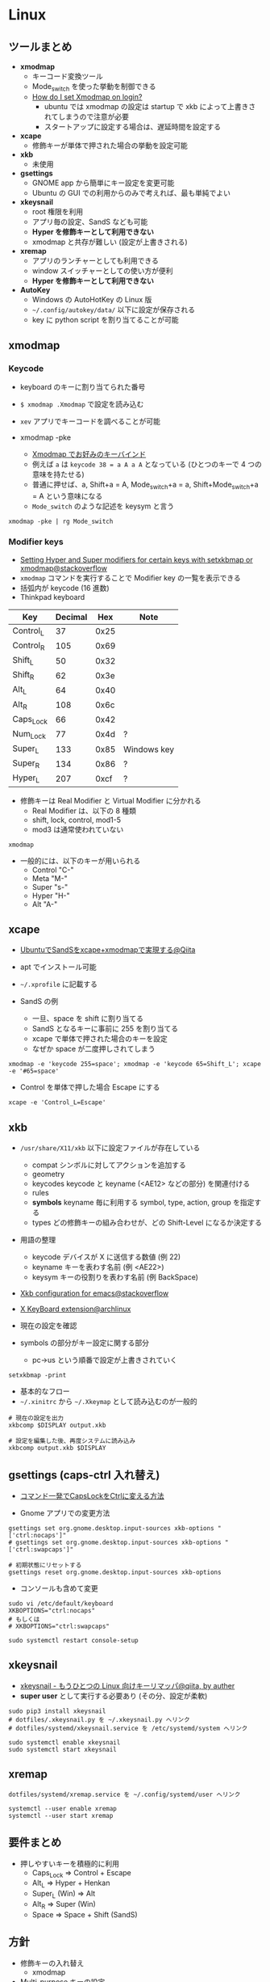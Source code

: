 #+STARTUP: fold indent inlineimages

* Linux
** ツールまとめ

- *xmodmap*
  - キーコード変換ツール
  - Mode_switch を使った挙動を制御できる
  - [[https://askubuntu.com/questions/54157/how-do-i-set-xmodmap-on-login][How do I set Xmodmap on login?]]
    - ubuntu では xmodmap の設定は startup で xkb によって上書きされてしまうので注意が必要
    - スタートアップに設定する場合は、遅延時間を設定する

- *xcape*
  - 修飾キーが単体で押された場合の挙動を設定可能

- *xkb*
  - 未使用

- *gsettings*
  - GNOME app から簡単にキー設定を変更可能
  - Ubuntu の GUI での利用からのみで考えれば、最も単純でよい

- *xkeysnail*
  - root 権限を利用
  - アプリ毎の設定、SandS なども可能
  - *Hyper を修飾キーとして利用できない*
  - xmodmap と共存が難しい (設定が上書きされる)

- *xremap*
  - アプリのランチャーとしても利用できる
  - window スイッチャーとしての使い方が便利
  - *Hyper を修飾キーとして利用できない*

- *AutoKey*
  - Windows の AutoHotKey の Linux 版
  - =~/.config/autokey/data/= 以下に設定が保存される
  - key に python script を割り当てることが可能

** xmodmap
*** Keycode

- keyboard のキーに割り当てられた番号
- =$ xmodmap .Xmodmap= で設定を読み込む

- =xev= アプリでキーコードを調べることが可能
- xmodmap -pke
  - [[https://bearmini.hatenablog.com/entry/2013/07/12/161637][Xmodmap でお好みのキーバインド]]
  - 例えば =a= は =keycode 38 = a A a A= となっている (ひとつのキーで 4 つの意味を持たせる)
  - 普通に押せば、a, Shift+a = A, Mode_switch+a = a, Shift+Mode_switch+a = A という意味になる
  - =Mode_switch= のような記述を keysym と言う

#+begin_src shell
xmodmap -pke | rg Mode_switch
#+end_src

#+RESULTS:
: keycode 203 = Mode_switch NoSymbol Mode_switch

*** Modifier keys

- [[https://superuser.com/questions/417568/setting-hyper-and-super-modifiers-for-certain-keys-with-setxkbmap-or-xmodmap][Setting Hyper and Super modifiers for certain keys with setxkbmap or xmodmap@stackoverflow]]
- =xmodmap= コマンドを実行することで Modifier key の一覧を表示できる
- 括弧内が keycode (16 進数)
- Thinkpad keyboard

| Key       | Decimal |  Hex | Note        |
|-----------+---------+------+-------------|
| Control_L |      37 | 0x25 |             |
| Control_R |     105 | 0x69 |             |
| Shift_L   |      50 | 0x32 |             |
| Shift_R   |      62 | 0x3e |             |
| Alt_L     |      64 | 0x40 |             |
| Alt_R     |     108 | 0x6c |             |
| Caps_Lock |      66 | 0x42 |             |
| Num_Lock  |      77 | 0x4d | ?           |
| Super_L   |     133 | 0x85 | Windows key |
| Super_R   |     134 | 0x86 | ?           |
| Hyper_L   |     207 | 0xcf | ?           |

- 修飾キーは Real Modifier と Virtual Modifier に分かれる
  - Real Modifier は、以下の 8 種類
  - shift, lock, control, mod1-5
  - mod3 は通常使われていない
#+begin_src shell :results output
xmodmap
#+end_src

#+RESULTS:
#+begin_example
xmodmap:  up to 4 keys per modifier, (keycodes in parentheses):

shift       Shift_L (0x32),  Shift_R (0x3e)
lock        Caps_Lock (0x42)
control     Control_L (0x25),  Control_L (0x42),  Control_R (0x69)
mod1        Alt_L (0x40),  Alt_R (0x6c),  Meta_L (0xcd)
mod2        Num_Lock (0x4d)
mod3      
mod4        Super_L (0x85),  Super_R (0x86),  Super_L (0xce),  Hyper_L (0xcf)
mod5        ISO_Level3_Shift (0x5c),  Mode_switch (0xcb)

#+end_example

- 一般的には、以下のキーが用いられる
  - Control "C-"
  - Meta    "M-"
  - Super   "s-"
  - Hyper   "H-"
  - Alt     "A-"

** xcape

- [[https://qiita.com/ychubachi@github/items/95830219f1bdf912280b][UbuntuでSandSをxcape+xmodmapで実現する@Qiita]]
- apt でインストール可能
- =~/.xprofile= に記載する

- SandS の例
  - 一旦、space を shift に割り当てる
  - SandS となるキーに事前に 255 を割り当てる
  - xcape で単体で押された場合のキーを設定
  - なぜか space が二度押しされてしまう
#+begin_src shell
xmodmap -e 'keycode 255=space'; xmodmap -e 'keycode 65=Shift_L'; xcape -e '#65=space'
#+end_src

- Control を単体で押した場合 Escape にする
#+begin_src shell
xcape -e 'Control_L=Escape'
#+end_src

** xkb

- =/usr/share/X11/xkb= 以下に設定ファイルが存在している
  - compat   シンボルに対してアクションを追加する
  - geometry 
  - keycodes keycode と keyname (<AE12> などの部分) を関連付ける
  - rules
  - *symbols*  keyname 毎に利用する symbol, type, action, group を指定する
  - types    どの修飾キーの組み合わせが、どの Shift-Level になるか決定する

- 用語の整理
  - keycode デバイスが X に送信する数値 (例 22)
  - keyname キーを表わす名前 (例 <AE22>)
  - keysym  キーの役割りを表わす名前 (例 BackSpace)

- [[https://stackoverflow.com/questions/28527938/xkb-configuration-for-emacs][Xkb configuration for emacs@stackoverflow]]
- [[https://wiki.archlinux.jp/index.php/X_KeyBoard_extension][X KeyBoard extension@archlinux]] 

- 現在の設定を確認
- symbols の部分がキー設定に関する部分
  - pc->us という順番で設定が上書きされていく
#+begin_src shell :results raw
setxkbmap -print
#+end_src

#+RESULTS:
xkb_keymap {
	xkb_keycodes  { include "evdev+aliases(qwerty)"	};
	xkb_types     { include "complete"	};
	xkb_compat    { include "complete"	};
	xkb_symbols   { include "pc+us+us:2+inet(evdev)"	};
	xkb_geometry  { include "pc(pc105)"	};
};

- 基本的なフロー
- =~/.xinitrc= から =~/.Xkeymap= として読み込むのが一般的
#+begin_src shell
# 現在の設定を出力
xkbcomp $DISPLAY output.xkb

# 設定を編集した後、再度システムに読み込み
xkbcomp output.xkb $DISPLAY 
#+end_src

** gsettings (caps-ctrl 入れ替え)

- [[https://linuxfan.info/capslock-ctrl][コマンド一発でCapsLockをCtrlに変える方法]]

- Gnome アプリでの変更方法
#+begin_src shell
gsettings set org.gnome.desktop.input-sources xkb-options "['ctrl:nocaps']"
# gsettings set org.gnome.desktop.input-sources xkb-options "['ctrl:swapcaps']"

# 初期状態にリセットする
gsettings reset org.gnome.desktop.input-sources xkb-options
#+end_src

- コンソールも含めて変更
#+begin_src shell
sudo vi /etc/default/keyboard
XKBOPTIONS="ctrl:nocaps"
# もしくは 
# XKBOPTIONS="ctrl:swapcaps"

sudo systemctl restart console-setup
#+end_src

** xkeysnail

- [[https://qiita.com/mooz@github/items/c5f25f27847333dd0b37][xkeysnail - もうひとつの Linux 向けキーリマッパ@qiita, by auther]]
- *super user* として実行する必要あり (その分、設定が柔軟)

#+begin_src shell
sudo pip3 install xkeysnail
# dotfiles/.xkeysnail.py を ~/.xkeysnail.py へリンク
# dotfiles/systemd/xkeysnail.service を /etc/systemd/system へリンク

sudo systemctl enable xkeysnail
sudo systemctl start xkeysnail
#+end_src

** xremap

#+begin_src 
dotfiles/systemd/xremap.service を ~/.config/systemd/user へリンク

systemctl --user enable xremap
systemctl --user start xremap
#+end_src

** 要件まとめ

- 押しやすいキーを積極的に利用
  - Caps_Lock => Control + Escape
  - Alt_L => Hyper + Henkan
  - Super_L (Win) => Alt
  - Alt_R => Super (Win)
  - Space => Space + Shift (SandS)

** 方針

- 修飾キーの入れ替え
  - xmodmap
- Multi-purpose キーの設定
  - xcape
    - SandS (ddskk 利用時のみ)
    - Ctrl + Escape
    - Hyper + Henkan
- hjkl 等の汎用ナビゲーション
  - autokey
    - Hyper + hjkl
- アプリのランチャー、スイッチャー
  - xremap
    - Super (Win) + x
- Emacs 内では、Hyper 修飾キーを利用

* Mac
** karabiner-element
* Emacs
** Vim/Evil
*** Keymap

- [[file::http://michael.peopleofhonoronly.com/vim/][Vim Cheatsheet]]
- [[https://bitbucket.org/lyro/evil/src/master/evil-maps.el][evil-map.el]]

- Prefix key の候補
  - space
  - ,
  - s
  - m
  - g
  - z

*** Operator

| key | operation |
|-----+-----------|
| c   | change    |
| d   | delete    |
| y   | yank      |
| <   | undent    |
| >   | indent    |

*** Vim/Evil motion

- [[http://haya14busa.com/mastering-vim-easymotion/][Vim-EasyMotionでカーソル移動を爆速にして生産性をもっと向上させる]]

*** Evil states

- =normal=
  - =normal= で定義したものは =visual= でも利用できる
- =insert=
- =visual=
- =operator=
  - operator を入力してから次のキーが入力されるまでの待機状態
- =replace=
  - =R= したときのステート
- =motion=
  - read-only buffer で有効になるモード
  - =motion= で定義したキーは =normal=, =visual= でも利用できる
- =emacs=

- [[https://tarao.hatenablog.com/entry/20130304/evil_config][Evil: EmacsをVimのごとく使う - 設定編]]

*** Evil keymap

- ステート以外の keymap (これ以外のも拡張機能から追加されたものもある)
  - =evil-window-map=
    - =C-w= 後の keymap
  - =evil-outer-text-objects-map=
    - =OP a= 後の keymap (=daw= の =w= を定義)
  - =evil-inner-text-objects-map=
    - =OP i= 後の keymap (=vib= の =b= を定義)
  - =evil-ex-search-keymap=
    - =/=, =?= のミニバッファの keymap
  - =evil-ex-completion-map=
    - =:= での keymap
  - =evil-read-key-map=
    - =f= など後続の文字を読み取る keymap

** Setting
*** =define-key=
**** =(define-key KEYMAP KEY DEF)=

- =[f5]= はベクター表記と呼ばれる (実際には、できるだけ =(kbd)= を使ったほうが良い)
- =C-z= などは =\C-z= と表記する
#+begin_src emacs-lisp :results silent
(define-key global-map [f5] 'counsel-recentf)
#+end_src

- lambda 式を使う
- キーに割り当てる場合は =(interactive)= を指定する
#+begin_src emacs-lisp :results silent
(define-key global-map [f5] '(lambda () (interactive) (counsel-recentf)))
#+end_src

- =(kbd KEYS)= を使う
- 文字列を Emacs の内部表記に変換してくれる
#+begin_src emacs-lisp :results silent
(define-key global-map (kbd "<f5>") 'counsel-recentf)
#+end_src

- =[remap command]= でそのコマンドが割り当てられているキーを上書きできる
#+begin_src emacs-lisp :results silent
(define-key global-map [remap counsel-recentf] 'counsel-find-file)
#+end_src

- Reset
#+begin_src emacs-lisp :results silent
(define-key global-map [f5] nil)
(define-key global-map [remap counsel-recentf] 'counsel-recentf)
#+end_src

**** =(global-set-key KEY COMMAND)=

- =(define-key global-map hoge..)= のシンタックスシュガー
#+begin_src emacs-lisp :results silent
(global-set-key [f5] 'counsel-recentf)
#+end_src

- Reset binding
#+begin_src emacs-lisp :results silent
(global-set-key [f5] nil)
#+end_src

*** =bind-key= from use-package
**** =(bind-key KEY-NAME COMMAND &optional KEYMAP PREDICATE)=

- use-package で定義されたマクロ
#+begin_src emacs-lisp :results silent
(bind-key "<f5>" 'counsel-recentf global-map)
#+end_src

#+begin_src emacs-lisp :results silent
(bind-key "<f5>" nil global-map)
#+end_src

**** =(bind-keys &rest ARGS)=

- 複数のキーを同時に割り当てできる

Accepts keyword arguments:
- =:map= MAP               - a keymap into which the keybindings should be added
- =:prefix= KEY            - prefix key for these bindings
- =:prefix-map= MAP        - name of the prefix map that should be created for these bindings
- =:prefix-docstring= STR  - docstring for the prefix-map variable
- =:menu-name= NAME        - optional menu string for prefix map
- =:filter= FORM          

#+begin_src emacs-lisp :results silent
(bind-keys :map global-map ("<f5>" . counsel-recentf))
#+end_src

#+begin_src emacs-lisp :results silent
(bind-keys :map global-map ("<f5>" . nil))
#+end_src

*** =evil-define-key= from evil
**** =(evil-define-key STATE KEYMAP KEY DEF &rest BINDINGS)=

- evil-core.el で定義されているマクロ
- STATE: =normal, insert, visual, replace, operator, motion, emacs=
- State はリストで定義できる

#+begin_src emacs-lisp :results silent
(evil-define-key '(normal visual) org-mode-map
  "P" 'counsel-recentf)
#+end_src

#+begin_src emacs-lisp :results silent
(evil-define-key '(normal visual) org-mode-map
  "P" nil)
#+end_src

**** =(evil-global-set-key STATE KEY DEF)=
**** evil-leader-key
*** =general-define-key= from general.el
**** Overview

- Evil + Non-Evil user 向け
- =general-define-key= のラッパーがいくつか存在する
  - ラッパーを使うことが推奨される =general-def=
  - =general-create-definer= で自分用のデフォルト値を持ったラッパーを定義できる
- =general-describe-keybindings= で一覧表示
- which-key との連携
  - =which-key-replacement-alist= の設定を自動化
- keychord との連携
- use-package との連携
  - =(use-package hoge :general fuga)=
  - =:general= 以下で =general-def= と同じ書式で書くことができる
- time-out 設定 (jk を実現するような機能)
- コマンドは sharp quoted されるべき
  - =#'= は =function= のショートカット (明示的に関数として渡す.)
  - ='= は =quote= のショートカット
- use-package の =:config= の後に書くと起動時間が短くできる 

**** =general-define-key=

- keywords
  - =:states nil '(normal insert visual operator replace motion emacs)=
  - =:keymaps global=
  - =:prefix nil=
  - =:non-normal-prefix=
  - =:prefix-command=
  - =:prefix-map=
  - =:predicate=

#+begin_src emacs-lisp :results silent
(general-define-key
 :states 'motion
 ;; swap ; and :
 ";" 'evil-ex
 ":" 'evil-repeat-find-char)
#+end_src

**** =general-def=

- Positional arguments wrapper
  - 引数の位置で keywords を省略

#+begin_src emacs-lisp :results silent
(general-def 'motion
  ";" 'evil-ex
  ":" 'evil-repeat-find-char)

(general-def 'normal emacs-lisp-mode-map
  "K" 'elisp-slime-nav-describe-elisp-thing-at-point)
#+end_src

**** =general-swap-key=

#+begin_src emacs-lisp :results silent

;; alternative using `general-translate-key'
;; swap ; and : in `evil-motion-state-map'
(general-swap-key nil 'motion
  ";" ":")
#+end_src

**** =general-create-definer=

- リーダーキーを省略したバージョンを定義

#+begin_src emacs-lisp :results silent
(defconst my-leader "C-c")

(general-create-definer my-leader-def
  ;; :prefix my-leader
  ;; or without a variable
  :prefix "C-c")

(my-leader-def
  "a" 'org-agenda
  "b" 'counsel-bookmark
  "c" 'org-capture)

(my-leader-def clojure-mode-map
  "C-l" 'cider-load-file
  "C-z" 'cider-switch-to-repl-buffer)
#+end_src

**** =general-unbind=

- 一括でキーを無効化
#+begin_src emacs-lisp :results silent
(general-unbind 'insert
  "C-v"
  "C-k"
  "C-y"
  "C-e")
#+end_src

**** use-package integration

- =:general=
- =:ghook=
- =:gfhook=

#+begin_src emacs-lisp :results silent
(use-package org
  :general
  ("C-c c" 'org-capture) ; global
  (:keymaps 'org-mode-map
   "TAB" 'org-cycle)
  ;; uses `general-def' not `general-define-key', so this is fine
  (org-mode-map
   "TAB" 'org-cycle))
#+end_src

**** which-key integration

- =:which-key= (= =:wk=)
#+begin_src emacs-lisp :results silent
(general-define-key
 :prefix "SPC"
 :keymaps 'normal
 ;; unbind SPC and give it a title for which-key (see echo area)
 "" '(nil :which-key "my lieutenant general prefix")
 ;; bind nothing but give SPC f a description for which-key
 "f" '(:ignore t :which-key "file prefix")
 ;; use a cons as a replacement
 "g" '(:ignore t :wk ("g-key" . "git prefix"))
 ;; toggle lispy; use a function as a replacement to show if currently on
 "l" '(lispy-mode :wk my-lispy-which-key-display)
 ;; for a keymap, only the keys will be matched;
 ;; :no-match-binding is not necessary
 "p" '(:keymap projectile-command-map :wk "projectile prefix")
 ;; don't display this keybinding at all
 "z" '(hidden-command :wk t)
 ...)
#+end_src

*** spacemacs
**** =(evilified-state-evilify-map MAP &rest PROPS)=
**** =(spacemacs/set-leader-keys KEY DEF &rest BINDINGS)= 
**** =(spacemacs/set-leader-keys-for-major-mode MODE KEY DEF &rest BINDINGS)= 
*** doom map!
*** key-chord.el

- 複数キーの同時押しにコマンドを割り当てる機能
- [[https://qiita.com/zk_phi/items/e70bc4c69b5a4755edd6][Emacs key-chord.el を改良してキーバインドし放題になった話]]

* Reference

- [[https://github.com/noctuid/evil-guide#keybindings-and-states][evil-guide:Keybindings and States]]
- [[https://github.com/syl20bnr/spacemacs/wiki/Keymaps-guide][spacemacs keymaps guide]]
- [[https://gist.github.com/toroidal-code/ec075dd05a23a8fb8af0][Have you a Hyper for Great Good · GitHub]] 
- [[http://deris.hatenablog.jp/entry/2013/05/02/192415][vimでキーマッピングする際に考えたほうがいいこと - derisの日記]]
